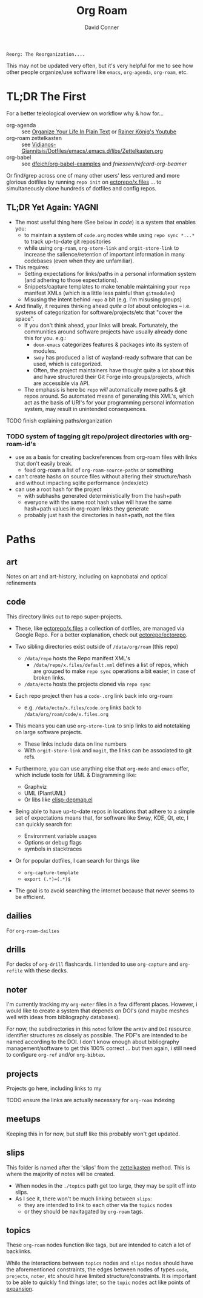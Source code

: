 :PROPERTIES:
:ID:       48550bdf-c80f-474e-ad27-a5f96433e8f5
:END:
#+TITLE:     Org Roam
#+AUTHOR:    David Conner
#+EMAIL:     noreply@te.xel.io
#+DESCRIPTION: notes


=Reorg: The Reorganization....=

This may not be updated very often, but it's very helpful for me to see how
other people organize/use software like =emacs=, =org-agenda=, =org-roam=, etc.

* TL;DR The First

For a better teleological overview on workflow why & how for...

+ org-agenda :: see [[http://doc.norang.ca/org-mode.html][Organize Your Life In Plain Text]] or [[https://www.youtube.com/@koenighaunstetten][Rainer König's Youtube]]
+ org-roam zettelkasten :: see [[https://github.com/Vidianos-Giannitsis/Dotfiles/blob/master/emacs/.emacs.d/libs/zettelkasten.org][Vidianos-Giannitsis/Dotfiles/emacs/.emacs.d/libs/Zettelkasten.org]]
+ org-babel :: see [[https://github.com/dfeich/org-babel-examples][dfeich/org-babel-examples]] and [[fniessen/refcard-org-beamer][fniessen/refcard-org-beamer]]

Or find/grep across one of many other users' less ventured and more glorious
dotfiles by running =repo init= on [[https://github.com/ectorepo/x.files][ectorepo/x.files]] ... to simultaneously clone
hundreds of dotfiles and config repos.

** TL;DR Yet Again: YAGNI

 + The most useful thing here (See below in [[*code][code]]) is a system that enables you:
   - to maintain a system of =code.org= nodes while using =repo sync *...*= to
     track up-to-date git repositories
   - while using =org-roam=, =org-store-link= and =orgit-store-link= to increase
     the salience/retention of important information in many codebases (even
     when they are unfamiliar).
 + This requires:
   - Setting expectations for links/paths in a personal information system (and
     adhering to those expectations).
   - Snippets/capture templates to make tenable maintaining your =repo= manifest
     XMLs (which is a little less painful than =gitmodules=)
   - Misusing the intent behind =repo= a bit (e.g. I'm misusing groups)
 + And finally, it requires thinking ahead /quite a lot/ about ontologies -- i.e.
   systems of categorization for software/projects/etc that "cover the space".
   - If you don't think ahead, your links will break. Fortunately, the
     communities around software projects have usually already done this for you.
     e.g.:
     - =doom-emacs= categorizes features & packages into its system of modules.
     - =sway= has produced a list of wayland-ready software that can be used,
       which is categorized.
     - Often, the project maintainers have thought quite a lot about this and
       have structured their Git Forge into groups/projects, which are
       accessible via API.
   - The emphasis is here bc =repo= /will/ automatically move paths & git repos
     around. So automated means of generating this XML's, which act as the basis
     of URI's for your programming personal information system, may result in unintended consequences.

**** TODO finish explaining paths/organization

*** TODO system of tagging git repo/project directories with org-roam-id's
+ use as a basis for creating backreferences from org-roam files with links that don't easily break.
  - feed org-roam a list of =org-roam-source-paths= or something
+ can't create hashs on source files without altering their structure/hash and
  without impacting sqlite performance (index/etc)
+ can use a root hash for the project
  - with subhashs generated deterministically from the hash+path
  - everyone with the same root hash value will have the same hash+path values
    in org-roam links they generate
  - probably just hash the directories in hash+path, not the files
* Paths

** art
Notes on art and art-history, including on kapnobatai and optical refinements

** code

This directory links out to repo super-projects.

+ These, like [[https://github.com/ectorepo/x.files][ectorepo/x.files]] a collection of dotfiles, are managed via Google Repo. For a better explanation, check out [[https://github.com/ectorepo/ectorepo][ectorepo/ectorepo]].

+ Two sibling directories exist outside of =/data/org/roam= (this repo)
  - =/data/repo= hosts the Repo manifest XML's
    * =/data/repo/x.files/default.xml= defines a list of repos, which are grouped to make =repo sync= operations a bit easier, in case of broken links.
  - =/data/ecto= hosts the projects cloned via =repo sync=
+ Each repo project then has a =code-.org= link back into org-roam
  - e.g. =/data/ecto/x.files/code.org= links back to
    =/data/org/roam/code/x.files.org=

+ This means you can use =org-store-link= to snip links to aid notetaking on
  large software projects.
  - These links include data on line numbers
  - With =orgit-store-link= and =magit=, the links can be associated to git refs.

+ Furthermore, you can use anything else that =org-mode= and =emacs= offer, which include tools for UML & Diagramming like:
  - Graphviz
  - UML (PlantUML)
  - Or libs like [[https://gitlab.com/mtekman/elisp-depmap.el][elisp-depmap.el]]

+ Being able to have up-to-date repos in locations that adhere to a simple set
  of expectations means that, for software like Sway, KDE, Qt, etc, I can
  quickly search for:
  - Environment variable usages
  - Options or debug flags
  - symbols in stacktraces
+ Or for popular dotfiles, I can search for things like
  - =org-capture-template=
  - =export (.*)=(.*)$=

+ The goal is to avoid searching the internet because that never seems to be efficient.

** dailies
For =org-roam-dailies=

** drills
For decks of =org-drill= flashcards. I intended to use =org-capture= and =org-refile= with these decks.

** noter
I'm currently tracking my =org-noter= files in a few different places. However, i would like to create a system that depends on DOI's (and maybe meshes well with ideas from bibliography databases).

For now, the subdirectories in this =noted= follow the =arXiv= and =DoI= resource identifier structures as closely as possible. The PDF's are intended to be named according to the DOI. I don't know enough about bibliography management/software to get this 100% correct ... but then again, i still need to configure =org-ref= and/or =org-bibtex=.

** projects

Projects go here, including links to my

**** TODO ensure the links are actually necessary for =org-roam= indexing

** meetups

Keeping this in for now, but stuff like this probably won't get updated.

** slips

This folder is named after the 'slips' from the [[https://wikipedia.org/wiki/zettelkasten][zettelkasten]] method. This is where the majority of notes will be created.

+ When nodes in the =./topics= path get too large, they may be split off into
  slips.
+ As I see it, there won't be much linking between =slips=:
  - they are intended to link to each other via the =topics= nodes
  - or they should be navitagated by =org-roam= tags.

** topics

These =org-roam= nodes function like tags, but are intended to catch a lot of backlinks.

While the interactions between =topics= nodes and =slips= nodes should have the
aforementioned constraints, the edges between nodes of types =code=, =projects=,
=noter=, etc should have limited structure/constraints. It is important to be
able to quickly find things later, so the =topic= nodes act like points of
[[https://en.wikipedia.org/wiki/Expander_graph][expansion]].
